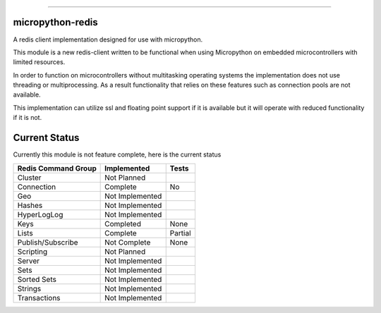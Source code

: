 .. image:: https://travis-ci.org/dwighthubbard/micropython-redis.svg?branch=master
    :target: https://travis-ci.org/dwighthubbard/micropython-redis

-----------------------------------------------------------------------------------------------------------------------

micropython-redis
=================

A redis client implementation designed for use with micropython.

This module is a new redis-client written to be functional when using Micropython on embedded microcontrollers with
limited resources.

In order to function on microcontrollers without multitasking operating systems the implementation does not use
threading or multiprocessing.  As a result functionality that relies on these features such as connection pools
are not available.

This implementation can utilize ssl and floating point support if it is available but it will operate with reduced
functionality if it is not.

Current Status
==============

Currently this module is not feature complete, here is the current status

+---------------------+-----------------+-----------+
| Redis Command Group | Implemented     | Tests     |
+=====================+=================+===========+
| Cluster             | Not Planned     |           |
+---------------------+-----------------+-----------+
| Connection          | Complete        | No        |
+---------------------+-----------------+-----------+
| Geo                 | Not Implemented |           |
+---------------------+-----------------+-----------+
| Hashes              | Not Implemented |           |
+---------------------+-----------------+-----------+
| HyperLogLog         | Not Implemented |           |
+---------------------+-----------------+-----------+
| Keys                | Completed       | None      |
+---------------------+-----------------+-----------+
| Lists               | Complete        | Partial   |
+---------------------+-----------------+-----------+
| Publish/Subscribe   | Not Complete    | None      |
+---------------------+-----------------+-----------+
| Scripting           | Not Planned     |           |
+---------------------+-----------------+-----------+
| Server              | Not Implemented |           |
+---------------------+-----------------+-----------+
| Sets                | Not Implemented |           |
+---------------------+-----------------+-----------+
| Sorted Sets         | Not Implemented |           |
+---------------------+-----------------+-----------+
| Strings             | Not Implemented |           |
+---------------------+-----------------+-----------+
| Transactions        | Not Implemented |           |
+---------------------+-----------------+-----------+
